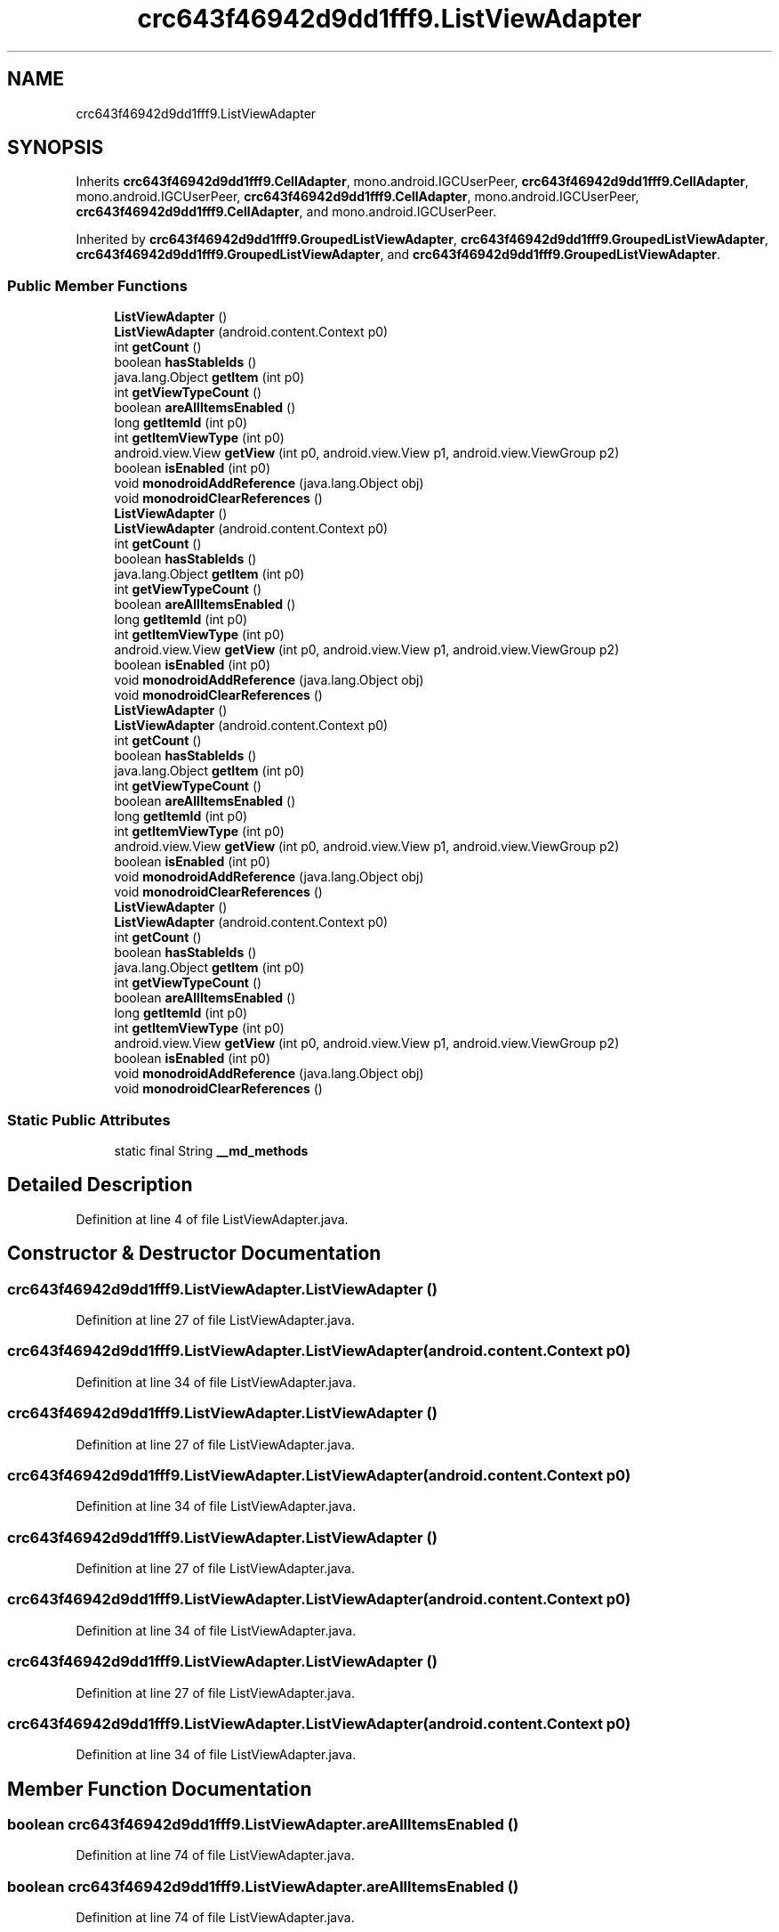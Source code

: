 .TH "crc643f46942d9dd1fff9.ListViewAdapter" 3 "Thu Apr 29 2021" "Version 1.0" "Green Quake" \" -*- nroff -*-
.ad l
.nh
.SH NAME
crc643f46942d9dd1fff9.ListViewAdapter
.SH SYNOPSIS
.br
.PP
.PP
Inherits \fBcrc643f46942d9dd1fff9\&.CellAdapter\fP, mono\&.android\&.IGCUserPeer, \fBcrc643f46942d9dd1fff9\&.CellAdapter\fP, mono\&.android\&.IGCUserPeer, \fBcrc643f46942d9dd1fff9\&.CellAdapter\fP, mono\&.android\&.IGCUserPeer, \fBcrc643f46942d9dd1fff9\&.CellAdapter\fP, and mono\&.android\&.IGCUserPeer\&.
.PP
Inherited by \fBcrc643f46942d9dd1fff9\&.GroupedListViewAdapter\fP, \fBcrc643f46942d9dd1fff9\&.GroupedListViewAdapter\fP, \fBcrc643f46942d9dd1fff9\&.GroupedListViewAdapter\fP, and \fBcrc643f46942d9dd1fff9\&.GroupedListViewAdapter\fP\&.
.SS "Public Member Functions"

.in +1c
.ti -1c
.RI "\fBListViewAdapter\fP ()"
.br
.ti -1c
.RI "\fBListViewAdapter\fP (android\&.content\&.Context p0)"
.br
.ti -1c
.RI "int \fBgetCount\fP ()"
.br
.ti -1c
.RI "boolean \fBhasStableIds\fP ()"
.br
.ti -1c
.RI "java\&.lang\&.Object \fBgetItem\fP (int p0)"
.br
.ti -1c
.RI "int \fBgetViewTypeCount\fP ()"
.br
.ti -1c
.RI "boolean \fBareAllItemsEnabled\fP ()"
.br
.ti -1c
.RI "long \fBgetItemId\fP (int p0)"
.br
.ti -1c
.RI "int \fBgetItemViewType\fP (int p0)"
.br
.ti -1c
.RI "android\&.view\&.View \fBgetView\fP (int p0, android\&.view\&.View p1, android\&.view\&.ViewGroup p2)"
.br
.ti -1c
.RI "boolean \fBisEnabled\fP (int p0)"
.br
.ti -1c
.RI "void \fBmonodroidAddReference\fP (java\&.lang\&.Object obj)"
.br
.ti -1c
.RI "void \fBmonodroidClearReferences\fP ()"
.br
.ti -1c
.RI "\fBListViewAdapter\fP ()"
.br
.ti -1c
.RI "\fBListViewAdapter\fP (android\&.content\&.Context p0)"
.br
.ti -1c
.RI "int \fBgetCount\fP ()"
.br
.ti -1c
.RI "boolean \fBhasStableIds\fP ()"
.br
.ti -1c
.RI "java\&.lang\&.Object \fBgetItem\fP (int p0)"
.br
.ti -1c
.RI "int \fBgetViewTypeCount\fP ()"
.br
.ti -1c
.RI "boolean \fBareAllItemsEnabled\fP ()"
.br
.ti -1c
.RI "long \fBgetItemId\fP (int p0)"
.br
.ti -1c
.RI "int \fBgetItemViewType\fP (int p0)"
.br
.ti -1c
.RI "android\&.view\&.View \fBgetView\fP (int p0, android\&.view\&.View p1, android\&.view\&.ViewGroup p2)"
.br
.ti -1c
.RI "boolean \fBisEnabled\fP (int p0)"
.br
.ti -1c
.RI "void \fBmonodroidAddReference\fP (java\&.lang\&.Object obj)"
.br
.ti -1c
.RI "void \fBmonodroidClearReferences\fP ()"
.br
.ti -1c
.RI "\fBListViewAdapter\fP ()"
.br
.ti -1c
.RI "\fBListViewAdapter\fP (android\&.content\&.Context p0)"
.br
.ti -1c
.RI "int \fBgetCount\fP ()"
.br
.ti -1c
.RI "boolean \fBhasStableIds\fP ()"
.br
.ti -1c
.RI "java\&.lang\&.Object \fBgetItem\fP (int p0)"
.br
.ti -1c
.RI "int \fBgetViewTypeCount\fP ()"
.br
.ti -1c
.RI "boolean \fBareAllItemsEnabled\fP ()"
.br
.ti -1c
.RI "long \fBgetItemId\fP (int p0)"
.br
.ti -1c
.RI "int \fBgetItemViewType\fP (int p0)"
.br
.ti -1c
.RI "android\&.view\&.View \fBgetView\fP (int p0, android\&.view\&.View p1, android\&.view\&.ViewGroup p2)"
.br
.ti -1c
.RI "boolean \fBisEnabled\fP (int p0)"
.br
.ti -1c
.RI "void \fBmonodroidAddReference\fP (java\&.lang\&.Object obj)"
.br
.ti -1c
.RI "void \fBmonodroidClearReferences\fP ()"
.br
.ti -1c
.RI "\fBListViewAdapter\fP ()"
.br
.ti -1c
.RI "\fBListViewAdapter\fP (android\&.content\&.Context p0)"
.br
.ti -1c
.RI "int \fBgetCount\fP ()"
.br
.ti -1c
.RI "boolean \fBhasStableIds\fP ()"
.br
.ti -1c
.RI "java\&.lang\&.Object \fBgetItem\fP (int p0)"
.br
.ti -1c
.RI "int \fBgetViewTypeCount\fP ()"
.br
.ti -1c
.RI "boolean \fBareAllItemsEnabled\fP ()"
.br
.ti -1c
.RI "long \fBgetItemId\fP (int p0)"
.br
.ti -1c
.RI "int \fBgetItemViewType\fP (int p0)"
.br
.ti -1c
.RI "android\&.view\&.View \fBgetView\fP (int p0, android\&.view\&.View p1, android\&.view\&.ViewGroup p2)"
.br
.ti -1c
.RI "boolean \fBisEnabled\fP (int p0)"
.br
.ti -1c
.RI "void \fBmonodroidAddReference\fP (java\&.lang\&.Object obj)"
.br
.ti -1c
.RI "void \fBmonodroidClearReferences\fP ()"
.br
.in -1c
.SS "Static Public Attributes"

.in +1c
.ti -1c
.RI "static final String \fB__md_methods\fP"
.br
.in -1c
.SH "Detailed Description"
.PP 
Definition at line 4 of file ListViewAdapter\&.java\&.
.SH "Constructor & Destructor Documentation"
.PP 
.SS "crc643f46942d9dd1fff9\&.ListViewAdapter\&.ListViewAdapter ()"

.PP
Definition at line 27 of file ListViewAdapter\&.java\&.
.SS "crc643f46942d9dd1fff9\&.ListViewAdapter\&.ListViewAdapter (android\&.content\&.Context p0)"

.PP
Definition at line 34 of file ListViewAdapter\&.java\&.
.SS "crc643f46942d9dd1fff9\&.ListViewAdapter\&.ListViewAdapter ()"

.PP
Definition at line 27 of file ListViewAdapter\&.java\&.
.SS "crc643f46942d9dd1fff9\&.ListViewAdapter\&.ListViewAdapter (android\&.content\&.Context p0)"

.PP
Definition at line 34 of file ListViewAdapter\&.java\&.
.SS "crc643f46942d9dd1fff9\&.ListViewAdapter\&.ListViewAdapter ()"

.PP
Definition at line 27 of file ListViewAdapter\&.java\&.
.SS "crc643f46942d9dd1fff9\&.ListViewAdapter\&.ListViewAdapter (android\&.content\&.Context p0)"

.PP
Definition at line 34 of file ListViewAdapter\&.java\&.
.SS "crc643f46942d9dd1fff9\&.ListViewAdapter\&.ListViewAdapter ()"

.PP
Definition at line 27 of file ListViewAdapter\&.java\&.
.SS "crc643f46942d9dd1fff9\&.ListViewAdapter\&.ListViewAdapter (android\&.content\&.Context p0)"

.PP
Definition at line 34 of file ListViewAdapter\&.java\&.
.SH "Member Function Documentation"
.PP 
.SS "boolean crc643f46942d9dd1fff9\&.ListViewAdapter\&.areAllItemsEnabled ()"

.PP
Definition at line 74 of file ListViewAdapter\&.java\&.
.SS "boolean crc643f46942d9dd1fff9\&.ListViewAdapter\&.areAllItemsEnabled ()"

.PP
Definition at line 74 of file ListViewAdapter\&.java\&.
.SS "boolean crc643f46942d9dd1fff9\&.ListViewAdapter\&.areAllItemsEnabled ()"

.PP
Definition at line 74 of file ListViewAdapter\&.java\&.
.SS "boolean crc643f46942d9dd1fff9\&.ListViewAdapter\&.areAllItemsEnabled ()"

.PP
Definition at line 74 of file ListViewAdapter\&.java\&.
.SS "int crc643f46942d9dd1fff9\&.ListViewAdapter\&.getCount ()"

.PP
Definition at line 42 of file ListViewAdapter\&.java\&.
.SS "int crc643f46942d9dd1fff9\&.ListViewAdapter\&.getCount ()"

.PP
Definition at line 42 of file ListViewAdapter\&.java\&.
.SS "int crc643f46942d9dd1fff9\&.ListViewAdapter\&.getCount ()"

.PP
Definition at line 42 of file ListViewAdapter\&.java\&.
.SS "int crc643f46942d9dd1fff9\&.ListViewAdapter\&.getCount ()"

.PP
Definition at line 42 of file ListViewAdapter\&.java\&.
.SS "java\&.lang\&.Object crc643f46942d9dd1fff9\&.ListViewAdapter\&.getItem (int p0)"

.PP
Definition at line 58 of file ListViewAdapter\&.java\&.
.SS "java\&.lang\&.Object crc643f46942d9dd1fff9\&.ListViewAdapter\&.getItem (int p0)"

.PP
Definition at line 58 of file ListViewAdapter\&.java\&.
.SS "java\&.lang\&.Object crc643f46942d9dd1fff9\&.ListViewAdapter\&.getItem (int p0)"

.PP
Definition at line 58 of file ListViewAdapter\&.java\&.
.SS "java\&.lang\&.Object crc643f46942d9dd1fff9\&.ListViewAdapter\&.getItem (int p0)"

.PP
Definition at line 58 of file ListViewAdapter\&.java\&.
.SS "long crc643f46942d9dd1fff9\&.ListViewAdapter\&.getItemId (int p0)"

.PP
Definition at line 82 of file ListViewAdapter\&.java\&.
.SS "long crc643f46942d9dd1fff9\&.ListViewAdapter\&.getItemId (int p0)"

.PP
Definition at line 82 of file ListViewAdapter\&.java\&.
.SS "long crc643f46942d9dd1fff9\&.ListViewAdapter\&.getItemId (int p0)"

.PP
Definition at line 82 of file ListViewAdapter\&.java\&.
.SS "long crc643f46942d9dd1fff9\&.ListViewAdapter\&.getItemId (int p0)"

.PP
Definition at line 82 of file ListViewAdapter\&.java\&.
.SS "int crc643f46942d9dd1fff9\&.ListViewAdapter\&.getItemViewType (int p0)"

.PP
Definition at line 90 of file ListViewAdapter\&.java\&.
.SS "int crc643f46942d9dd1fff9\&.ListViewAdapter\&.getItemViewType (int p0)"

.PP
Definition at line 90 of file ListViewAdapter\&.java\&.
.SS "int crc643f46942d9dd1fff9\&.ListViewAdapter\&.getItemViewType (int p0)"

.PP
Definition at line 90 of file ListViewAdapter\&.java\&.
.SS "int crc643f46942d9dd1fff9\&.ListViewAdapter\&.getItemViewType (int p0)"

.PP
Definition at line 90 of file ListViewAdapter\&.java\&.
.SS "android\&.view\&.View crc643f46942d9dd1fff9\&.ListViewAdapter\&.getView (int p0, android\&.view\&.View p1, android\&.view\&.ViewGroup p2)"

.PP
Definition at line 98 of file ListViewAdapter\&.java\&.
.SS "android\&.view\&.View crc643f46942d9dd1fff9\&.ListViewAdapter\&.getView (int p0, android\&.view\&.View p1, android\&.view\&.ViewGroup p2)"

.PP
Definition at line 98 of file ListViewAdapter\&.java\&.
.SS "android\&.view\&.View crc643f46942d9dd1fff9\&.ListViewAdapter\&.getView (int p0, android\&.view\&.View p1, android\&.view\&.ViewGroup p2)"

.PP
Definition at line 98 of file ListViewAdapter\&.java\&.
.SS "android\&.view\&.View crc643f46942d9dd1fff9\&.ListViewAdapter\&.getView (int p0, android\&.view\&.View p1, android\&.view\&.ViewGroup p2)"

.PP
Definition at line 98 of file ListViewAdapter\&.java\&.
.SS "int crc643f46942d9dd1fff9\&.ListViewAdapter\&.getViewTypeCount ()"

.PP
Definition at line 66 of file ListViewAdapter\&.java\&.
.SS "int crc643f46942d9dd1fff9\&.ListViewAdapter\&.getViewTypeCount ()"

.PP
Definition at line 66 of file ListViewAdapter\&.java\&.
.SS "int crc643f46942d9dd1fff9\&.ListViewAdapter\&.getViewTypeCount ()"

.PP
Definition at line 66 of file ListViewAdapter\&.java\&.
.SS "int crc643f46942d9dd1fff9\&.ListViewAdapter\&.getViewTypeCount ()"

.PP
Definition at line 66 of file ListViewAdapter\&.java\&.
.SS "boolean crc643f46942d9dd1fff9\&.ListViewAdapter\&.hasStableIds ()"

.PP
Definition at line 50 of file ListViewAdapter\&.java\&.
.SS "boolean crc643f46942d9dd1fff9\&.ListViewAdapter\&.hasStableIds ()"

.PP
Definition at line 50 of file ListViewAdapter\&.java\&.
.SS "boolean crc643f46942d9dd1fff9\&.ListViewAdapter\&.hasStableIds ()"

.PP
Definition at line 50 of file ListViewAdapter\&.java\&.
.SS "boolean crc643f46942d9dd1fff9\&.ListViewAdapter\&.hasStableIds ()"

.PP
Definition at line 50 of file ListViewAdapter\&.java\&.
.SS "boolean crc643f46942d9dd1fff9\&.ListViewAdapter\&.isEnabled (int p0)"

.PP
Definition at line 106 of file ListViewAdapter\&.java\&.
.SS "boolean crc643f46942d9dd1fff9\&.ListViewAdapter\&.isEnabled (int p0)"

.PP
Definition at line 106 of file ListViewAdapter\&.java\&.
.SS "boolean crc643f46942d9dd1fff9\&.ListViewAdapter\&.isEnabled (int p0)"

.PP
Definition at line 106 of file ListViewAdapter\&.java\&.
.SS "boolean crc643f46942d9dd1fff9\&.ListViewAdapter\&.isEnabled (int p0)"

.PP
Definition at line 106 of file ListViewAdapter\&.java\&.
.SS "void crc643f46942d9dd1fff9\&.ListViewAdapter\&.monodroidAddReference (java\&.lang\&.Object obj)"

.PP
Reimplemented from \fBcrc643f46942d9dd1fff9\&.CellAdapter\fP\&.
.PP
Reimplemented in \fBcrc643f46942d9dd1fff9\&.GroupedListViewAdapter\fP, \fBcrc643f46942d9dd1fff9\&.GroupedListViewAdapter\fP, \fBcrc643f46942d9dd1fff9\&.GroupedListViewAdapter\fP, and \fBcrc643f46942d9dd1fff9\&.GroupedListViewAdapter\fP\&.
.PP
Definition at line 114 of file ListViewAdapter\&.java\&.
.SS "void crc643f46942d9dd1fff9\&.ListViewAdapter\&.monodroidAddReference (java\&.lang\&.Object obj)"

.PP
Reimplemented from \fBcrc643f46942d9dd1fff9\&.CellAdapter\fP\&.
.PP
Reimplemented in \fBcrc643f46942d9dd1fff9\&.GroupedListViewAdapter\fP, \fBcrc643f46942d9dd1fff9\&.GroupedListViewAdapter\fP, \fBcrc643f46942d9dd1fff9\&.GroupedListViewAdapter\fP, and \fBcrc643f46942d9dd1fff9\&.GroupedListViewAdapter\fP\&.
.PP
Definition at line 114 of file ListViewAdapter\&.java\&.
.SS "void crc643f46942d9dd1fff9\&.ListViewAdapter\&.monodroidAddReference (java\&.lang\&.Object obj)"

.PP
Reimplemented from \fBcrc643f46942d9dd1fff9\&.CellAdapter\fP\&.
.PP
Reimplemented in \fBcrc643f46942d9dd1fff9\&.GroupedListViewAdapter\fP, \fBcrc643f46942d9dd1fff9\&.GroupedListViewAdapter\fP, \fBcrc643f46942d9dd1fff9\&.GroupedListViewAdapter\fP, and \fBcrc643f46942d9dd1fff9\&.GroupedListViewAdapter\fP\&.
.PP
Definition at line 114 of file ListViewAdapter\&.java\&.
.SS "void crc643f46942d9dd1fff9\&.ListViewAdapter\&.monodroidAddReference (java\&.lang\&.Object obj)"

.PP
Reimplemented from \fBcrc643f46942d9dd1fff9\&.CellAdapter\fP\&.
.PP
Reimplemented in \fBcrc643f46942d9dd1fff9\&.GroupedListViewAdapter\fP, \fBcrc643f46942d9dd1fff9\&.GroupedListViewAdapter\fP, \fBcrc643f46942d9dd1fff9\&.GroupedListViewAdapter\fP, and \fBcrc643f46942d9dd1fff9\&.GroupedListViewAdapter\fP\&.
.PP
Definition at line 114 of file ListViewAdapter\&.java\&.
.SS "void crc643f46942d9dd1fff9\&.ListViewAdapter\&.monodroidClearReferences ()"

.PP
Reimplemented from \fBcrc643f46942d9dd1fff9\&.CellAdapter\fP\&.
.PP
Reimplemented in \fBcrc643f46942d9dd1fff9\&.GroupedListViewAdapter\fP, \fBcrc643f46942d9dd1fff9\&.GroupedListViewAdapter\fP, \fBcrc643f46942d9dd1fff9\&.GroupedListViewAdapter\fP, and \fBcrc643f46942d9dd1fff9\&.GroupedListViewAdapter\fP\&.
.PP
Definition at line 121 of file ListViewAdapter\&.java\&.
.SS "void crc643f46942d9dd1fff9\&.ListViewAdapter\&.monodroidClearReferences ()"

.PP
Reimplemented from \fBcrc643f46942d9dd1fff9\&.CellAdapter\fP\&.
.PP
Reimplemented in \fBcrc643f46942d9dd1fff9\&.GroupedListViewAdapter\fP, \fBcrc643f46942d9dd1fff9\&.GroupedListViewAdapter\fP, \fBcrc643f46942d9dd1fff9\&.GroupedListViewAdapter\fP, and \fBcrc643f46942d9dd1fff9\&.GroupedListViewAdapter\fP\&.
.PP
Definition at line 121 of file ListViewAdapter\&.java\&.
.SS "void crc643f46942d9dd1fff9\&.ListViewAdapter\&.monodroidClearReferences ()"

.PP
Reimplemented from \fBcrc643f46942d9dd1fff9\&.CellAdapter\fP\&.
.PP
Reimplemented in \fBcrc643f46942d9dd1fff9\&.GroupedListViewAdapter\fP, \fBcrc643f46942d9dd1fff9\&.GroupedListViewAdapter\fP, \fBcrc643f46942d9dd1fff9\&.GroupedListViewAdapter\fP, and \fBcrc643f46942d9dd1fff9\&.GroupedListViewAdapter\fP\&.
.PP
Definition at line 121 of file ListViewAdapter\&.java\&.
.SS "void crc643f46942d9dd1fff9\&.ListViewAdapter\&.monodroidClearReferences ()"

.PP
Reimplemented from \fBcrc643f46942d9dd1fff9\&.CellAdapter\fP\&.
.PP
Reimplemented in \fBcrc643f46942d9dd1fff9\&.GroupedListViewAdapter\fP, \fBcrc643f46942d9dd1fff9\&.GroupedListViewAdapter\fP, \fBcrc643f46942d9dd1fff9\&.GroupedListViewAdapter\fP, and \fBcrc643f46942d9dd1fff9\&.GroupedListViewAdapter\fP\&.
.PP
Definition at line 121 of file ListViewAdapter\&.java\&.
.SH "Member Data Documentation"
.PP 
.SS "static final String crc643f46942d9dd1fff9\&.ListViewAdapter\&.__md_methods\fC [static]\fP"
@hide 
.PP
Definition at line 10 of file ListViewAdapter\&.java\&.

.SH "Author"
.PP 
Generated automatically by Doxygen for Green Quake from the source code\&.
